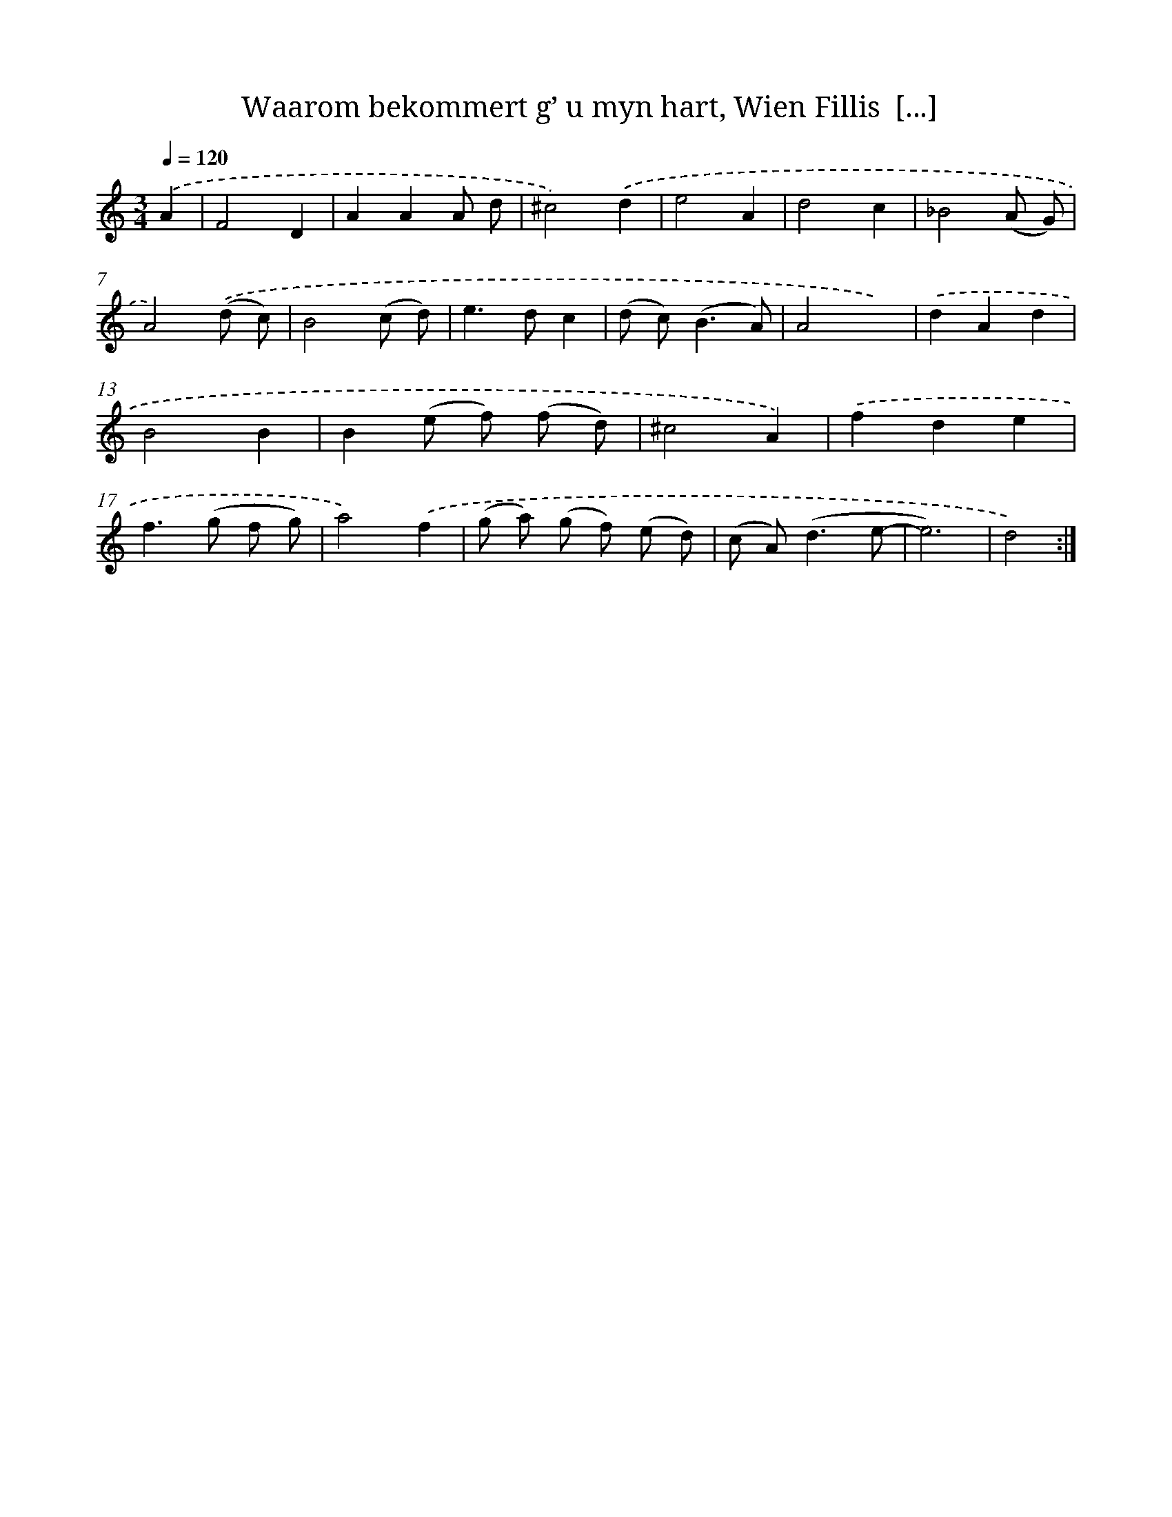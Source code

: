 X: 16239
T: Waarom bekommert g’ u myn hart, Wien Fillis  [...]
%%abc-version 2.0
%%abcx-abcm2ps-target-version 5.9.1 (29 Sep 2008)
%%abc-creator hum2abc beta
%%abcx-conversion-date 2018/11/01 14:38:01
%%humdrum-veritas 3380210871
%%humdrum-veritas-data 327136300
%%continueall 1
%%barnumbers 0
L: 1/8
M: 3/4
Q: 1/4=120
K: C clef=treble
.('A2 [I:setbarnb 1]|
F4D2 |
A2A2A d |
^c4).('d2 |
e4A2 |
d4c2 |
_B4(A G) |
A4).('(d c) |
B4(c d) |
e2>d2c2 |
(d c2<)(B2A) |
A4x2) |
.('d2A2d2 |
B4B2 |
B2(e f) (f d) |
^c4A2) |
.('f2d2e2 |
f2>(g2 f g) |
a4).('f2 |
(g a) (g f) (e d) |
(c A2<)(d2e- |
e6) |
d4) :|]
